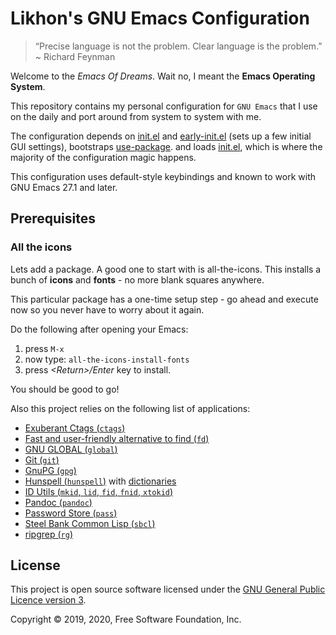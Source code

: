 * Likhon's GNU Emacs Configuration
[[https://www.gnu.org/licenses/gpl-3.0.txt][https://img.shields.io/badge/license-GPL_3-green.svg]]

#+begin_quote
“Precise language is not the problem.  Clear language is the problem.” ~ Richard Feynman
#+end_quote

Welcome to the /Emacs Of Dreams/. Wait no, I meant the *Emacs Operating System*.

This repository contains my personal configuration for =GNU Emacs= that I use on
the daily and port around from system to system with me.

The configuration depends on [[file:init.el][init.el]]  and [[file:early-init.el][early-init.el]] (sets up a few initial GUI settings), bootstraps [[https://github.com/jwiegley/use-package][use-package]]. and loads [[file:init.el][init.el]], which is where the majority of the configuration magic happens.

This configuration uses default-style keybindings and known to work with GNU
Emacs 27.1 and later.

** Prerequisites
*** All the icons
Lets add a package. A good one to start with is all-the-icons. This installs a bunch of *icons* and *fonts* - no more blank squares anywhere.

This particular package has a one-time setup step - go ahead and execute now so you never have to worry about it again.

Do the following after opening your Emacs:
1. press =M-x=
2. now type: =all-the-icons-install-fonts=
3. press /<Return>/Enter/ key to install.

You should be good to go!

Also this project relies on the following list of applications:

- [[http://ctags.sourceforge.net][Exuberant Ctags (=ctags=)]]
- [[https://github.com/sharkdp/fd][Fast and user-friendly alternative to find (=fd=)]]
- [[https://www.gnu.org/software/global][GNU GLOBAL (=global=)]]
- [[https://git-scm.com][Git (=git=)]]
- [[https://www.gnupg.org][GnuPG (=gpg=)]]
- [[https://hunspell.github.io][Hunspell (=hunspell=)]] with [[https://stackoverflow.com/a/9436234/1661465][dictionaries]]
- [[https://www.gnu.org/software/idutils/][ID Utils (=mkid=, =lid=, =fid=, =fnid=, =xtokid=)]]
- [[https://pandoc.org][Pandoc (=pandoc=)]]
- [[https://www.passwordstore.org][Password Store (=pass=)]]
- [[http://www.sbcl.org][Steel Bank Common Lisp (=sbcl=)]]
- [[https://github.com/BurntSushi/ripgrep][ripgrep (=rg=)]]

** License

This project is open source software licensed under the [[https://github.com/sergeyklay/bnf-mode/blob/master/LICENSE][GNU General Public Licence version 3]].

Copyright © 2019, 2020, Free Software Foundation, Inc.
